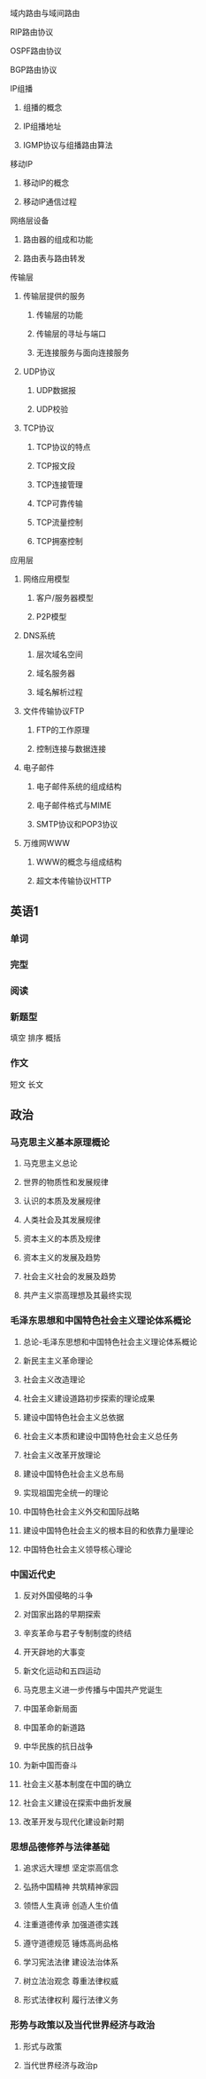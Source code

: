****** 域内路由与域间路由
****** RIP路由协议
****** OSPF路由协议
****** BGP路由协议
***** IP组播
****** 组播的概念
****** IP组播地址
****** IGMP协议与组播路由算法
***** 移动IP
****** 移动IP的概念
****** 移动IP通信过程
***** 网络层设备
****** 路由器的组成和功能
****** 路由表与路由转发
**** 传输层
***** 传输层提供的服务
****** 传输层的功能
****** 传输层的寻址与端口
****** 无连接服务与面向连接服务
***** UDP协议
****** UDP数据报
****** UDP校验
***** TCP协议
****** TCP协议的特点
****** TCP报文段
****** TCP连接管理
****** TCP可靠传输
****** TCP流量控制
****** TCP拥塞控制
**** 应用层
***** 网络应用模型
****** 客户/服务器模型
****** P2P模型
***** DNS系统
****** 层次域名空间
****** 域名服务器
****** 域名解析过程
***** 文件传输协议FTP
****** FTP的工作原理
****** 控制连接与数据连接
***** 电子邮件
****** 电子邮件系统的组成结构
****** 电子邮件格式与MIME
****** SMTP协议和POP3协议
***** 万维网WWW
****** WWW的概念与组成结构
****** 超文本传输协议HTTP
** 英语1
*** 单词
*** 完型
*** 阅读
*** 新题型
填空
排序
概括
*** 作文
短文
长文
** 政治
*** 马克思主义基本原理概论
**** 马克思主义总论
**** 世界的物质性和发展规律
**** 认识的本质及发展规律
**** 人类社会及其发展规律
**** 资本主义的本质及规律
**** 资本主义的发展及趋势
**** 社会主义社会的发展及趋势
**** 共产主义崇高理想及其最终实现
*** 毛泽东思想和中国特色社会主义理论体系概论
**** 总论-毛泽东思想和中国特色社会主义理论体系概论
**** 新民主主义革命理论
**** 社会主义改造理论
**** 社会主义建设道路初步探索的理论成果
**** 建设中国特色社会主义总依据
**** 社会主义本质和建设中国特色社会主义总任务
**** 社会主义改革开放理论
**** 建设中国特色社会主义总布局
**** 实现祖国完全统一的理论
**** 中国特色社会主义外交和国际战略
**** 建设中国特色社会主义的根本目的和依靠力量理论
**** 中国特色社会主义领导核心理论
*** 中国近代史
**** 反对外国侵略的斗争
**** 对国家出路的早期探索
**** 辛亥革命与君子专制制度的终结
**** 开天辟地的大事变
**** 新文化运动和五四运动
**** 马克思主义进一步传播与中国共产党诞生
**** 中国革命新局面
**** 中国革命的新道路
**** 中华民族的抗日战争
**** 为新中国而奋斗
**** 社会主义基本制度在中国的确立
**** 社会主义建设在探索中曲折发展
**** 改革开发与现代化建设新时期
*** 思想品德修养与法律基础
**** 追求远大理想 坚定崇高信念
**** 弘扬中国精神 共筑精神家园
**** 领悟人生真谛 创造人生价值
**** 注重道德传承 加强道德实践
**** 遵守道德规范 锤炼高尚品格
**** 学习宪法法律 建设法治体系
**** 树立法治观念 尊重法律权威
**** 形式法律权利 履行法律义务
*** 形势与政策以及当代世界经济与政治
**** 形式与政策
**** 当代世界经济与政治p

